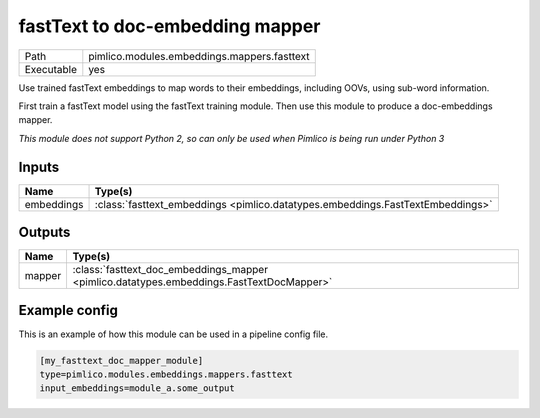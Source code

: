 fastText to doc\-embedding mapper
~~~~~~~~~~~~~~~~~~~~~~~~~~~~~~~~~

.. py:module:: pimlico.modules.embeddings.mappers.fasttext

+------------+---------------------------------------------+
| Path       | pimlico.modules.embeddings.mappers.fasttext |
+------------+---------------------------------------------+
| Executable | yes                                         |
+------------+---------------------------------------------+

Use trained fastText embeddings to map words to their embeddings,
including OOVs, using sub-word information.

First train a fastText model using the fastText training module. Then
use this module to produce a doc-embeddings mapper.


*This module does not support Python 2, so can only be used when Pimlico is being run under Python 3*

Inputs
======

+------------+--------------------------------------------------------------------------------+
| Name       | Type(s)                                                                        |
+============+================================================================================+
| embeddings | :class:`fasttext_embeddings <pimlico.datatypes.embeddings.FastTextEmbeddings>` |
+------------+--------------------------------------------------------------------------------+

Outputs
=======

+--------+------------------------------------------------------------------------------------------+
| Name   | Type(s)                                                                                  |
+========+==========================================================================================+
| mapper | :class:`fasttext_doc_embeddings_mapper <pimlico.datatypes.embeddings.FastTextDocMapper>` |
+--------+------------------------------------------------------------------------------------------+

Example config
==============

This is an example of how this module can be used in a pipeline config file.

.. code-block:: ini
   
   [my_fasttext_doc_mapper_module]
   type=pimlico.modules.embeddings.mappers.fasttext
   input_embeddings=module_a.some_output
   

